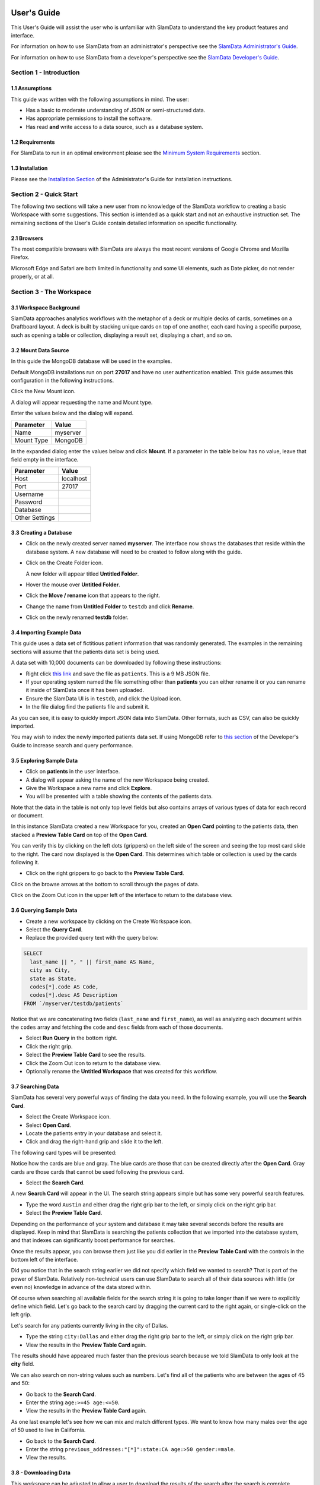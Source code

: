 .. figure:: images/white-logo.png
   :alt: SlamData Logo

.. raw:: html

    <embed>
    <script>
      !function(){var analytics=window.analytics=window.analytics||[];if(!analytics.initialize)if(analytics.invoked)window.console&&console.error&&console.error("Segment snippet included twice.");else{analytics.invoked=!0;analytics.methods=["trackSubmit","trackClick","trackLink","trackForm","pageview","identify","reset","group","track","ready","alias","debug","page","once","off","on"];analytics.factory=function(t){return function(){var e=Array.prototype.slice.call(arguments);e.unshift(t);analytics.push(e);return analytics}};for(var t=0;t<analytics.methods.length;t++){var e=analytics.methods[t];analytics[e]=analytics.factory(e)}analytics.load=function(t){var e=document.createElement("script");e.type="text/javascript";e.async=!0;e.src=("https:"===document.location.protocol?"https://":"http://")+"cdn.segment.com/analytics.js/v1/"+t+"/analytics.min.js";var n=document.getElementsByTagName("script")[0];n.parentNode.insertBefore(e,n)};analytics.SNIPPET_VERSION="4.0.0";
      analytics.load("ZVWTrB6ijnF00L6ZENqtGzMCjfIauXvo");
      analytics.page();
      }}();
    </script>
    </embed>

User's Guide
============

This User's Guide will assist the user who is unfamiliar with SlamData to
understand the key product features and interface.

For information on how to use SlamData from an administrator's perspective
see the `SlamData Administrator's Guide <administration-guide.html>`__.

For information on how to use SlamData from a developer's perspective
see the `SlamData Developer's Guide <developers-guide.html>`__.


Section 1 - Introduction
------------------------


1.1 Assumptions
~~~~~~~~~~~~~~~

This guide was written with the following assumptions in mind.  The user:

- Has a basic to moderate understanding of JSON or semi-structured data.
- Has appropriate permissions to install the software.
- Has read **and** write access to a data source, such as a database system.


1.2 Requirements
~~~~~~~~~~~~~~~~

For SlamData to run in an optimal environment please see the
`Minimum System Requirements <administration-guide.html#minimum-system-requirements>`__
section.


1.3 Installation
~~~~~~~~~~~~~~~~

Please see the 
`Installation Section <administration-guide.html#section-1-installation>`__
of the Administrator's Guide for installation instructions.


Section 2 - Quick Start
-----------------------

The following two sections will take a new user from no knowledge of the SlamData
workflow to creating a basic Workspace with some suggestions.  This section is intended as a
quick start and not an exhaustive instruction set.  The remaining
sections of the User's Guide contain detailed information on specific
functionality.

2.1 Browsers
~~~~~~~~~~~~

The most compatible browsers with SlamData are always the most recent versions of Google Chrome
and Mozilla Firefox.

Microsoft Edge and Safari are both limited in functionality and some UI elements, such as Date picker, do not render properly, or at all.


Section 3 - The Workspace
-------------------------


3.1 Workspace Background
~~~~~~~~~~~~~~~~~~~~~~~~

SlamData approaches analytics workflows with the metaphor of a deck or multiple
decks of cards, sometimes on a Draftboard layout.  A deck is built by stacking
unique cards on top of one another, each card having a specific purpose, such
as opening a table or collection, displaying a result set, displaying a
chart, and so on.


3.2 Mount Data Source
~~~~~~~~~~~~~~~~~~~~~

In this guide the MongoDB database will be used in the examples.

Default MongoDB installations run on port **27017** and have no user authentication
enabled. This guide assumes this configuration in the following instructions.


Click the New Mount icon. |Icon-Mount|

A dialog will appear requesting the name and Mount type.

|Mount-Dialog|

Enter the values below and the dialog will expand.

+------------+-----------+
| Parameter  | Value     |
+============+===========+
| Name       | myserver  |
+------------+-----------+
| Mount Type | MongoDB   |
+------------+-----------+


In the expanded dialog enter the values below and click **Mount**. If a parameter
in the table below has no value, leave that field empty in the interface.

+----------------+-----------+
| Parameter      | Value     |
+================+===========+
| Host           | localhost |
+----------------+-----------+
| Port           |  27017    |
+----------------+-----------+
| Username       |           |
+----------------+-----------+
| Password       |           |
+----------------+-----------+
| Database       |           |
+----------------+-----------+
| Other Settings |           |
+----------------+-----------+




3.3 Creating a Database
~~~~~~~~~~~~~~~~~~~~~~~

* Click on the newly created server named **myserver**. The interface now shows the
  databases that reside within the database system. A new database will need to
  be created to follow along with the guide.

* Click on the Create Folder icon.  |Create-Folder|

  A new folder will appear titled **Untitled Folder**.

* Hover the mouse over **Untitled Folder**.

* Click the **Move / rename** icon that appears to the right.  |Move-Rename|

* Change the name from **Untitled Folder** to ``testdb`` and click **Rename**.

* Click on the newly renamed **testdb** folder.


3.4 Importing Example Data
~~~~~~~~~~~~~~~~~~~~~~~~~~

This guide uses a data set of fictitious patient information that was randomly generated.
The examples in the remaining sections will assume that the patients data set is being used.

A data set with 10,000 documents can be downloaded by following these
instructions:

* Right click `this link <https://github.com/damonLL/tutorial_files/raw/master/patients>`__
  and save the file as ``patients``.  This is a 9 MB JSON file.

* If your operating system named the file something other than
  **patients** you can either rename it or you can rename it
  inside of SlamData once it has been uploaded.

* Ensure the SlamData UI is in ``testdb``, and click
  the Upload icon. |Upload|

* In the file dialog find the patients file and submit it.

As you can see, it is easy to quickly import JSON data into SlamData.
Other formats, such as CSV, can also be quickly imported.

You may wish to index the newly imported patients data set. If
using MongoDB refer to 
`this section <developers-guide.html#indexing-your-database>`__ of
the Developer's Guide to increase search and query performance.


3.5 Exploring Sample Data
~~~~~~~~~~~~~~~~~~~~~~~~~

* Click on **patients** in the user interface.

* A dialog will appear asking the name of the new Workspace being created.

* Give the Workspace a new name and click **Explore**.

* You will be presented with a table showing the contents of the patients data.

Note that the data in the table is not only top level fields but also
contains arrays of various types of data for each record or document.

In this instance SlamData created a new Workspace for you, created an
**Open Card** pointing to the patients data, then stacked a **Preview Table Card**
on top of the **Open Card**.

You can verify this by clicking on the left dots (grippers) on the left side
of the screen and seeing the top most card slide to the right.  The card now
displayed is the **Open Card**.  This determines which table or collection is used
by the cards following it.

* Click on the right grippers to go back to the **Preview Table Card**.

Click on the browse arrows at the bottom to scroll through the pages of data.

Click on the Zoom Out |Zoom-Out| icon in the upper left of the interface to return to
the database view.


3.6 Querying Sample Data
~~~~~~~~~~~~~~~~~~~~~~~~

* Create a new workspace by clicking on the Create Workspace icon. |Create-Workspace|

* Select the **Query Card**.
  
* Replace the provided query text with the query below:
  
.. code-block:: sql

    SELECT
      last_name || ", " || first_name AS Name,
      city as City,
      state as State,
      codes[*].code AS Code,
      codes[*].desc AS Description
    FROM `/myserver/testdb/patients`

Notice that we are concatenating two fields (``last_name`` and ``first_name``),
as well as analyzing each document within the ``codes`` array and fetching
the ``code`` and ``desc`` fields from each of those documents.

* Select **Run Query** in the bottom right.

* Click the right grip.

* Select the **Preview Table Card** to see the results.

* Click the Zoom Out |Zoom-Out| icon to return to the database view.
  
* Optionally rename the **Untitled Workspace** that was created for this workflow.


3.7 Searching Data
~~~~~~~~~~~~~~~~~~

SlamData has several very powerful ways of finding the data you need. In the following
example, you will use the **Search Card**.

* Select the Create Workspace icon. |Create-Workspace|

* Select **Open Card**.
  
* Locate the patients entry in your database and select it.

* Click and drag the right-hand grip and slide it to the left.

The following card types will be presented:

|Card-Choices-1|

Notice how the cards are blue and gray.  The blue cards
are those that can be created directly after the **Open Card**.
Gray cards are those cards that cannot be used following the previous
card.

* Select the **Search Card**.

A new **Search Card** will appear in the UI.  The search string appears
simple but has some very powerful search features.

* Type the word ``Austin`` and either drag the right grip bar
  to the left, or simply click on the right grip bar.

* Select the **Preview Table Card**.

Depending on the performance of your system and database it may take
several seconds before the results are displayed.  Keep in mind that
SlamData is searching the patients collection that we imported into
the database system, and that indexes can significantly boost performance
for searches.

Once the results appear, you can browse them just like you did earlier
in the **Preview Table Card** with the controls in the bottom left of the
interface.

Did you notice that in the search string earlier we did not specify
which field we wanted to search?  That is part of the power of SlamData.
Relatively non-technical users can use SlamData to search all of
their data sources with little (or even no) knowledge in advance of the data
stored within.

Of course when searching all available fields for the search string
it is going to take longer than if we were to explicitly define which field.
Let's go back to the search card by dragging the current card
to the right again, or single-click on the left grip.

Let's search for any patients currently living in the city of Dallas.

* Type the string ``city:Dallas`` and either drag the right grip bar
  to the left, or simply click on the right grip bar.

* View the results in the **Preview Table Card** again.

The results should have appeared much faster than the previous search
because we told SlamData to only look at the **city** field.

We can also search on non-string values such as numbers.  Let's find
all of the patients who are between the ages of 45 and 50:

* Go back to the **Search Card**.

* Enter the string ``age:>=45 age:<=50``.

* View the results in the **Preview Table Card** again.

As one last example let's see how we can mix and match different types.
We want to know how many males over the age of 50 used to live in California.

* Go back to the **Search Card**.

* Enter the string ``previous_addresses:"[*]":state:CA age:>50 gender:=male``.

* View the results.


3.8 - Downloading Data
~~~~~~~~~~~~~~~~~~~~~~

This workspace can be adjusted to allow a user to download the results of the
search after the search is complete.

* Click the right gripper to stack a new card on top of the **Preview Table Card**.

* Select **Setup Download**.

* Select either ``C;S;V`` (CSV) or ``{JS}`` (JSON) format for the download.

* Click the right gripper to stack a new card on the deck.

* Select **Show Download**.

* Select the **Download button** to download the data.

You have now entered search criteria, browsed the results and downloaded
the results in a CSV or JSON format.


Section 4 - Cards
-----------------

4.1 Introduction to Cards
~~~~~~~~~~~~~~~~~~~~~~~~~

Cards each have a distinct purpose and typically provide a single, unique action
that can often be combined with the cards before and after it to create a workflow.
This section describes the types of cards and the purpose of each. The cards are
described in alphabetical order.


4.2 - Cache Card
~~~~~~~~~~~~~~~~

|Cache-Card|

Description
@@@@@@@@@@@

The **Cache Card** will store results, for example from a **Query Card** or a **Search
Card**, for faster retrieval while typically reducing database system load.

Behavior
@@@@@@@@

The **Cache Card** requires a location to store its results.  When a newly selected
**Cache Card** becomes active, the user is presented with a text field and a **Confirm**
button.  The value of the text field can be edited directly
to change the location of the cached information. The credentials provided to
mount the original data source must have read and write privileges to the specified path
or the **Cache Card** will not be created.

Results stored in a **Cache Card** are updated when one of the following occurs:

* The table or collection in the **Open Card** is modified.
* The query in the **Query Card** is modified.
* The search parameters in the **Search Card** are modified.


4.3 - Open Card
~~~~~~~~~~~~~~~

|Open-Card|

Description
@@@@@@@@@@@

The **Open Card** can be used, for example, to specify a collection from which
subsequent cards will operate from.

Behavior
@@@@@@@@

The **Open Card** is typically the first card in a workflow if a query
is not used as the source for subsequent cards.  By selecting a collection
with the **Open Card**, the next card will have access to that collection
as a whole.

Common scenarios for using the **Open Card** include following it with
a **Search Card** or a **Preview Table Card**.


4.4 - Preview Table Card
~~~~~~~~~~~~~~~~~~~~~~~~

|Preview-Table-Card|

Description
@@@@@@@@@@@

The **Preview Table Card** provides a tabular view of data from a data source. It is
particularly useful for data exploration and for presenting the results of a
**Query Card** or a **Search Card**.

Behavior
@@@@@@@@

When working with a data source, it is very useful to visualize data in a tabular format.
The **Preview Table Card** provides a very convenient way to present data that is the
result of a user action, such as a **Query Card**. Controls are available in the lower-left
that allow the user to scroll through the result set.


4.5 - Query Card
~~~~~~~~~~~~~~~~

|Query-Card|

Description
@@@@@@@@@@@

The **Query Card** is used, for example, to execute an SQL² query against one or
more collections.  If variables were defined from either
a **Setup Variables Card** or a **Setup Markdown Card** in previous cards then
those variables may be used in the query.  For more information
on the SQL² syntax please see the
`SQL² Reference Guide <sql-squared-reference.html>`__.

Behavior
@@@@@@@@

If a **Query Card** follows a **Preview Table Card** then the collection name
will be automatically populated in the query and cannot be changed.

A **Query Card** contains a ``Run Query`` button. This button is used after
the query has been entered. If a query has not changed, the query will
automatically execute within a workflow.


4.6 - Search Card
~~~~~~~~~~~~~~~~~

|Search-Card|

Description
@@@@@@@@@@@

The **Search Card** searches for entries from a data source.
A data source can either be a specific collection or table designated
by an **Open Card** or it can also be the result set from a **Query Card**.

Behavior
@@@@@@@@

A **Search Card** is typically followed by a **Preview Table Card** to display
the results of a search.

Values not preceded by a field name and
colon, such as ``fieldName:``, will cause the data source to search through
all fields and may cause a delay in producing results from large tables
or collections.  Additionally, specifying a field name before a value will
typically result in a data source using an indexed query (if an appropriate
index exists), resulting in a faster response.

Search parameters are "AND"ed together, so the more parameters that are
provided, the more selective the result will be. The following table shows
some common search examples:

+---------------------------+---------------------------------------------------------------+
| Example                   | Description                                                   |
+===========================+===============================================================+
| ``foo``, ``+foo``         | Searches for the **substring** ``foo`` in **all fields**.     |
+---------------------------+---------------------------------------------------------------+
| ``-foo``                  | Searches for everything **not** containing the text ``foo``.  |
+---------------------------+---------------------------------------------------------------+
| ``=foo``                  | Searches for the **full word** ``foo`` in **all fields**.     |
+---------------------------+---------------------------------------------------------------+
| ``foo:=50``               | Searches the field ``foo`` for a value of 50.                 |
+---------------------------+---------------------------------------------------------------+
| ``foo:>=50``              | Searches the field ``foo`` for any value greater than or      |
|                           | equal to 50.                                                  |
+---------------------------+---------------------------------------------------------------+
| ``foo:50..60``            | Searches the field ``foo`` for values inside the range 50 to  |
|                           | 60, inclusive.                                                |
+---------------------------+---------------------------------------------------------------+
| ``foo:bar:baz``           | Searches for everything that contains a ``foo`` field which   |
|                           | contains a ``bar`` field which contains the text ``baz``.     |
+---------------------------+---------------------------------------------------------------+
| ``foo:"[*]":bar:baz``     | Performs a deep search through the ``foo`` array and          |
|                           | examines each subdocument's ``bar`` field for the             |
|                           | **substring** ``baz``.                                        |
+---------------------------+---------------------------------------------------------------+


4.7 - Setup Chart Card
~~~~~~~~~~~~~~~~~~~~~~

|Setup-Chart-Card|

Description
@@@@@@@@@@@

The **Setup Chart Card** is required before using the **Show Chart Card**.  This
card is used to specify the chart type and chart options of the subsequent
**Show Chart Card**. Major chart types include the following:

* Area Chart
* Bar Chart
* Line Chart
* Pie Chart
* Radar Chart
* Scatter Plot Chart

Behavior
@@@@@@@@

Each major chart type will have options that allow control over
the look of the chart.  For example, an **Area Chart** will
provide the option to stack values.


4.8 - Setup Dashboard Card
~~~~~~~~~~~~~~~~~~~~~~~~~~

|Setup-Dashboard-Card|

Description
@@@@@@@@@@@

The **Setup Dashboard Card** may only be selected as the first card in the
first deck inside of a workspace.  Creating a **Setup Dashboard Card** is
similar to flipping a workspace that contains a single deck and
choosing **Wrap**, except there is no existing deck and one must now
be created.

Behavior
@@@@@@@@

Because the **Setup Dashboard Card** creates a workspace with no decks or
cards, it must be the first card in the deck.  Additionally, a user
must now create a new deck inside of this Dashboard.


4.9 - Setup Download Card
~~~~~~~~~~~~~~~~~~~~~~~~~

|Setup-Download-Card|

Description
@@@@@@@@@@@

The **Setup Download Card** precedes the **Show Download Card**.  The format
of the download file can be configured to either CSV or JSON. Additionally,
several other parameters can also be configured.

Behavior
@@@@@@@@

The **Setup Download Card** must always precede a **Show Download Card**.  Each
file format (CSV/JSON) will have different export options available.  Once
options are configured, they can be changed by the workspace author, but not
by a user through a published or embedded workspace.


4.10 - Setup Form Card
~~~~~~~~~~~~~~~~~~~~~~

|Setup-Form-Card|

Description
@@@@@@@@@@@

The **Setup Form Card** provides a graphical method to select fields to display from a data set.

Behavior
@@@@@@@@

The **Setup Form Card** provides a wide-range of UI elements to choose from. After a UI element has been chosen, then the field to display is selected.
An example workflow would be to select an **Open Card** and point it at a database collection, then follow it with a **Setup Form card**.
The field in the **Setup Form Card** can subsequently be used in other cards, such as a **Query Card**.
This provides an alternative to using the **Setup Markdown Card**, defining variables, and so on.


4.11 - Setup Markdown Card
~~~~~~~~~~~~~~~~~~~~~~~~~~

|Setup-Markdown-Card|

Description
@@@@@@@@@@@

The **Setup Markdown Card** allows a user to write the Markdown code that
will be rendered within a **Show Markdown Card**.

Behavior
@@@@@@@@

The **Setup Markdown Card** acts like a text editor to edit Markdown.  Valid
Markdown code will typically be highlighted blue and line numbers are
listed in the left column.

For detailed information regarding SlamDown,
the SlamData-enhanced version of Markdown, please see the
`SlamDown Reference Guide <slamdown-reference.html>`__.  The reference
guide describes how to create interactive UI elements such as drop
downs, radio boxes, check boxes, and more.


4.12 - Setup Variables Card
~~~~~~~~~~~~~~~~~~~~~~~~~~~

|Setup-Variables-Card|

Description
@@@@@@@@@@@

The **Setup Variables Card** allows a user to create a workspace where the
results are controlled by parameters that are programatically passed into it.

Behavior
@@@@@@@@

Each variable in the **Setup Variables Card** is defined on a separate line.  A
variable may be any data type listed in the **Data Types** section below.

Note that a **Setup Variables Card** followed by a **Troubleshoot Card** is helpful in
validating values passed into the Workspace.

When embedding a Workspace that contains a **Setup Variables Card** into a third party
application, the JavaScript and HTML that SlamData generates for a user
will be slightly different than workspaces without a **Setup Variables Card**.
For example, if two variables called ``state`` and ``city`` with values of
``CO`` and ``DENVER``, respectively, are defined in a variables card, the
resulting JavaScript will contain a ``vars`` section, similar to the following:

.. code-block:: javascript

      SlamData.embed({
        deckPath: "/server/db/collection/MyWorkspace.slam/",
        deckId: "deckid...abc...123...",
        // An array of custom stylesheets URLs can be provided here
        stylesheets: [],
        // The variables for the deck(s), you can change their values here:
        vars: {
          "deckid...abc...123...": {
            "state": "CO",
            "city": "DENVER"
          }
        }
      });

Third party applications may generate this JavaScript programatically, changing
the values of the ``state`` and ``city`` variables based upon custom logic.


Data Types
@@@@@@@@@@

Text
!!!!

An input field will appear when **Text** is chosen.  Alphanumeric
text may be entered.

Example: ``My 123 value here``

DateTime
!!!!!!!!

A date and time picker will appear when **DateTime** is chosen.  Selecting a
date and time will designate the default value.

Date
!!!!

A date picker will appear when **Date** is chosen.  Selecting a
date will designate the default value.

Time
!!!!

A time picker will appear when **Time** is chosen.  Selecting a time
will designate the default value.

Interval
!!!!!!!!

An input field will appear when **Interval** is selected. Selecting
an interval will designate the default value. Interval is defined
using the ISO 8601 format.

Example: ``PT12H34M``

In the above example, ``P`` is the duration, ``T`` is the time designator,
``12H`` is 12 hours and ``34M`` is 34 minutes.

Boolean
!!!!!!!

A checkbox will appear when **Boolean** is chosen.  Checking
the box will designate the default value to ``true``.

Numeric
!!!!!!!

An input field will appear when **Numeric** is chosen.  Only
numeric values are allowed in this field.

Example:  ``1`` or ``1.5``

Object ID
!!!!!!!!!

An input field will appear when **Object ID** is chosen.  Any
valid Object ID can be entered here.  The subsequent query should not
be preceded by the ``OID`` function in SQL² as this will be handled
automatically.  For instance, if the value ``5792b247045175200c4fcd0f``
is entered for the ``myoidvar`` variable, the resulting query would
look similar to the following:

.. code-block:: SQL

    SELECT *
    FROM `/server/db/collection`
    WHERE _id = :myoidvar

Array
!!!!!

An input field will appear when **Array** is chosen.  A valid array
should be entered as the default.

Example:  ``["S1", "S2", "S3"]``

The subsequent query should reference the values in the array appropriately.
For example, if the variable ``sensors`` was defined in the **Setup
Variables Card**, and the user wanted a query to return all records containing
a ``sensors`` field that matched any entry from the array, the query could
look similar to the following:

.. code-block:: SQL

    SELECT *
    FROM `/server/db/collection`
    WHERE sensor IN :sensors


Object
!!!!!!

An input field will appear when **Object** is chosen. Object is a JSON object.

Example: ``{ "a": 1 }``

SQL² Expression
!!!!!!!!!!!!!!!

An input field will appear when **SQL² Expression** is chosen. A valid
SQL² Expression should be entered as the default.

Example:

.. code-block:: SQL

    SELECT *
    FROM `/server/db/collection`


SQL² Identifier
!!!!!!!!!!!!!!!

An input field will appear when **SQL² Identifier** is chosen.
A valid query path should be entered as the default.  This allows a user
to pass in a specific query path while the remainder of the query remains
unchanged.

Example: mypath = ``/server/db/collection``

The subsequent query would look similar to the following:

.. code-block:: SQL

    SELECT *
    FROM :mypath


4.13 - Show Chart Card
~~~~~~~~~~~~~~~~~~~~~~

|Show-Chart-Card|

Description
@@@@@@@@@@@

The **Show Chart Card** follows the **Setup Chart Card**. Once the options
have been selected in the **Setup Chart Card** and a chart is ready to be rendered,
the **Show Chart Card** should be selected.

Behavior
@@@@@@@@

The **Show Chart Card** renders the chart created using the **Setup Chart Card**.


4.14 - Show Download Card
~~~~~~~~~~~~~~~~~~~~~~~~~

|Show-Download-Card|

Description
@@@@@@@@@@@

The **Show Download Card** follows the **Setup Download Card**.

Behavior
@@@@@@@@

The **Show Download Card** provides a button to download data using the format and options
selected using the **Setup Download Card**.


4.15 Show Form Card
~~~~~~~~~~~~~~~~~~~

|Show-Form-Card|

Description
@@@@@@@@@@@

Behavior
@@@@@@@@


4.16 - Show Markdown Card
~~~~~~~~~~~~~~~~~~~~~~~~~

|Show-Markdown-Card|

Description
@@@@@@@@@@@

The **Show Markdown Card** follows the **Setup Markdown Card**. Once the options
have been selected in the **Setup Markdown Card** and the Markdown is ready to be rendered,
the **Show Markdown Card** should be selected.

Behavior
@@@@@@@@

The **Show Markdown Card** renders the Markdown created using the **Setup Markdown Card**.


4.17 - Troubleshoot Card
~~~~~~~~~~~~~~~~~~~~~~~~

|Troubleshoot-Card|

Description
@@@@@@@@@@@

The **Troubleshoot Card** is a useful tool to help find problem or issues in a Workspace.

Behavior
@@@@@@@@

The **Troubleshoot Card** is helpful in validating values passed into a Workspace. For example,
a **Setup Variables Card** followed by a **Troubleshoot Card** would enable variable values to be checked.


.. |Cache-Card| image:: images/SD4/cards/card-cache.png
   :height: 150px
   :width: 150px

.. |Open-Card| image:: images/SD4/cards/card-open.png
   :height: 150px
   :width: 150px

.. |Query-Card| image:: images/SD4/cards/card-query.png
   :height: 150px
   :width: 150px

.. |Search-Card| image:: images/SD4/cards/card-search.png
   :height: 150px
   :width: 150px

.. |Setup-Chart-Card| image:: images/SD4/cards/card-setup-chart.png
   :height: 150px
   :width: 150px

.. |Setup-Download-Card| image:: images/SD4/cards/card-setup-download.png
   :height: 150px
   :width: 150px

.. |Setup-Dashboard-Card| image:: images/SD4/cards/card-setup-dashboard.png
   :height: 150px
   :width: 150px

.. |Setup-Form-Card| image:: images/SD4/cards/card-setup-form.png
   :height: 150px
   :width: 150px

.. |Setup-Markdown-Card| image:: images/SD4/cards/card-setup-markdown.png
   :height: 150px
   :width: 150px

.. |Setup-Variables-Card| image:: images/SD4/cards/card-setup-variables.png
   :height: 150px
   :width: 150px

.. |Show-Chart-Card| image:: images/SD4/cards/card-show-chart.png
   :height: 150px
   :width: 150px

.. |Show-Download-Card| image:: images/SD4/cards/card-show-download.png
   :height: 150px
   :width: 150px

.. |Show-Form-Card| image:: images/SD4/cards/card-show-form.png
   :height: 150px
   :width: 150px

.. |Show-Markdown-Card| image:: images/SD4/cards/card-show-markdown.png
   :height: 150px
   :width: 150px

.. |Preview-Table-Card| image:: images/SD4/cards/card-preview-table.png
   :height: 150px
   :width: 150px

.. |Troubleshoot-Card| image:: images/SD4/cards/card-troubleshoot.png
   :height: 150px
   :width: 150px

.. |Icon-Mount| image:: images/SD4/icon-mount.png

.. |Zoom-Out| image:: images/SD4/icon-zoom-out.png

.. |Icon-Flip| image:: images/SD4/icon-flip.png

.. |Mount-Dialog| image:: images/SD4/screenshots/mount-dialog.png

.. |Create-Folder| image:: images/SD4/icon-create-folder.png

.. |Move-Rename| image:: images/SD4/icon-move-rename.png

.. |Upload| image:: images/SD4/icon-upload.png

.. |Create-Workspace| image:: images/SD4/icon-create-workspace.png

.. |Card-Choices-1| image:: images/SD4/screenshots/new-card-choices-1.png

.. raw:: html

    <embed>
    <script type="text/javascript" id="hs-script-loader" async defer src="//js.hs-scripts.com/2389041.js"></script>
    </embed>

